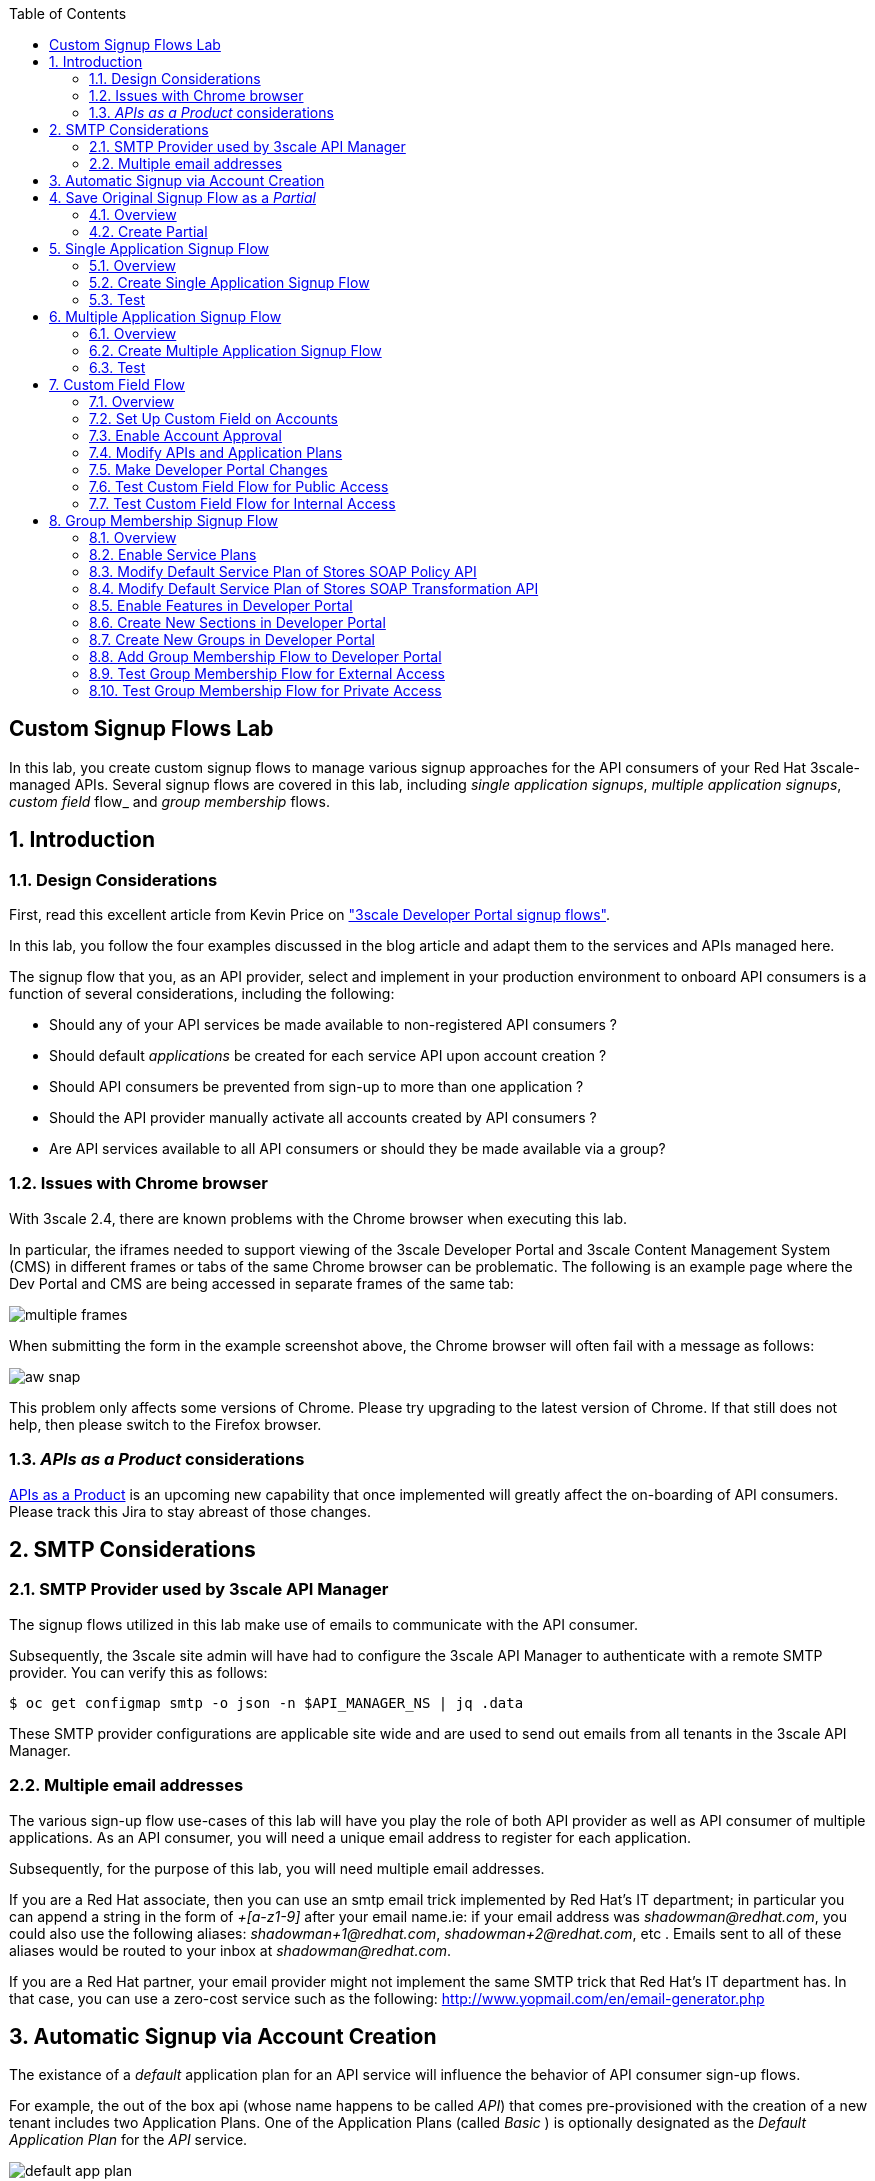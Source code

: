:scrollbar:
:data-uri:
:toc2:
:linkattrs:


== Custom Signup Flows Lab

In this lab, you create custom signup flows to manage various signup approaches for the API consumers of your Red Hat 3scale-managed APIs.
Several signup flows are covered in this lab, including _single application signups_, _multiple application signups_, _custom field_ flow_ and _group membership_ flows.

:numbered:

== Introduction

=== Design Considerations
First, read this excellent article from Kevin Price on link:https://developers.redhat.com/blog/2017/12/18/3scale-developer-portal-signup-flows/["3scale Developer Portal signup flows"].

In this lab, you follow the four examples discussed in the blog article and adapt them to the services and APIs managed here.

The signup flow that you, as an API provider, select and implement in your production environment to onboard API consumers is a function of several considerations, including the following:

* Should any of your API services be made available to non-registered API consumers ?
* Should default _applications_ be created for each service API upon account creation ?
* Should API consumers be prevented from sign-up to more than one application ?
* Should the API provider manually activate all accounts created by API consumers ?
* Are API services available to all API consumers or should they be made available via a group?

=== Issues with Chrome browser

With 3scale 2.4, there are known problems with the Chrome browser when executing this lab.

In particular, the iframes needed to support viewing of the 3scale Developer Portal and 3scale Content Management System (CMS) in different frames or tabs of the same Chrome browser can be problematic.
The following is an example page where the Dev Portal and CMS are being accessed in separate frames of the same tab:

image::images/multiple_frames.png[]

When submitting the form in the example screenshot above, the Chrome browser will often fail with a message as follows:

image::images/aw_snap.png[]

This problem only affects some versions of Chrome.
Please try upgrading to the latest version of Chrome.
If that still does not help, then please switch to the Firefox browser.

=== _APIs as a Product_ considerations

link:https://issues.jboss.org/browse/THREESCALE-1714[APIs as a Product] is an upcoming new capability that once implemented will greatly affect the on-boarding of API consumers.
Please track this Jira to stay abreast of those changes.

== SMTP Considerations

=== SMTP Provider used by 3scale API Manager
The signup flows utilized in this lab make use of emails to communicate with the API consumer.

Subsequently, the 3scale site admin will have had to configure the 3scale API Manager to authenticate with a remote SMTP provider.
You can verify this as follows:

-----
$ oc get configmap smtp -o json -n $API_MANAGER_NS | jq .data
-----

These SMTP provider configurations are applicable site wide and are used to send out emails from all tenants in the 3scale API Manager.

=== Multiple email addresses

The various sign-up flow use-cases of this lab will have you play the role of both API provider as well as API consumer of multiple applications.
As an API consumer, you will need a unique email address to register for each application.

Subsequently, for the purpose of this lab, you will need multiple email addresses.

If you are a Red Hat associate, then you can use an smtp email trick implemented by Red Hat's IT department; in particular you can append a string in the form of  _+[a-z1-9]_ after your email name.ie:  if your email address was _shadowman@redhat.com_, you could also use the following aliases:  _shadowman+1@redhat.com_, _shadowman+2@redhat.com_, etc  .  Emails sent to all of these aliases would be routed to your inbox at _shadowman@redhat.com_.

If you are a Red Hat partner, your email provider might not implement the same SMTP trick that Red Hat's IT department has.
In that case, you can use a zero-cost service such as the following:  http://www.yopmail.com/en/email-generator.php

== Automatic Signup via Account Creation

The existance of a _default_ application plan for an API service will influence the behavior of API consumer sign-up flows.

For example, the out of the box api (whose name happens to be called _API_) that comes pre-provisioned with the creation of a new tenant includes two Application Plans.
One of the Application Plans (called _Basic_ ) is optionally designated as the  _Default Application Plan_ for the _API_ service.

image::images/default_app_plan.png[]

Subsequently, upon creation of a new API Consumer  _account_, a new _application_ (derived from the _Basic_ application plan and the new account) is created.

[blue]#From the perspective of the API Consumer, this behavior could support the most basic type of signup to your Developer Portal#:

. API Consumer navigates to the Developer Portal of your tenant.
. API Consumer creates an account.
.. An _application_ derived from that API Consumer's account and the _default application plan_ of each API service is automatically created.
.. Using the details of this new _application_, the API Consumer can send requests to corresponding backend business services via the API Gateway.

The remainder of the exercises in this lab assume API services that do not define a _default_ application plan.
Navigate to the _Application Plans_ section of each of your APIs to verify that a default application plan is not defined.

Because your API services do not specify a default Application Plan, an _application_ that an API Consumer can get started with will not be created by simply creating a new account.
Instead, the signup flow via the Developer Portal involves requiring the API Consumer to select specific applications plans.

== Save Original Signup Flow as a _Partial_

=== Overview

The out-of-the-box Homepage in the 3scale Content Management System (CMS), which gets rendered to API consumers in the Developer Portal, has a very simple signup flow embedded in it.

In this section of the lab, you extract that embedded signup flow and save it as a _partial_.
You then reference that new partial in your homepage.

Because you are simply moving the original signup flow logic from the Homepage to a referenced partial, you can expect to see no changes to the look and feel of your Developer Portal.

In subsequent sections of this lab, you implement more sophisticated signup flows that are also implemented as partials.
All of your signup flows can easily be swapped in and out of the Developer Portal Homepage simply by changing the reference to the desired partial.
You can then compare and contrast their features and behaviors.



=== Create Partial

. From the Admin Portal, navigate to *Audience -> Developer Portal*. This expands options related to the CMS.
. In the left-hand panel, click *Content* and observe the default look and feel of the CMS homepage.
. In the left-hand panel, click *Visit Portal*.
+
* Make note of the default look and feel of the Developer Portal along with its focus on the _Echo API_.

. In the CMS, navigate to *My -> Root -> Homepage*.
. In the text editor, cut lines 119 through 182 and save the change.
. From the *New Page* list at the top right, select *New Partial*:
+
image::images/click_new_partial.png[]

. Enter `original_app_signup_form` as the *System name*.
. Paste the contents you cut from the *Homepage* into the text box and click *Create Partial*.
. Return to the *Homepage* text editor and enter the following at line 119:
+
[source,texinfo]
-----
<section class="plan">
    {% include 'original_app_signup_form' %}
</section>
-----
+
image::images/reference_original_partial.png[]

. Save the changes.

. Publish both changes by clicking *Drafts* in the left-hand panel, then *Publish All*:
+
image::images/3scale_amp_custom_signup_single_plan_2.png[]

. Click *Visit Portal* again and make sure nothing has changed.
+
****
*Questions*:

* Why is only one API service being displayed in the Developer Portal?
* What is the `system_name` of that API service?
****
ifdef::showscript[]

* {% for plan in provider.services.api.application_plans %}
* api

endif::showscript[]




== Single Application Signup Flow

=== Overview

This is the simplest signup flow that requires the API Consumer to select from application plans.

It allows a subscription to a single service and application plan upon account creation.

This signup flow is actually very similar to the original signup flow you saved as a partial in the previous section of this lab.

The only differences between this signup flow and the original are:

* The original partial is hard-coded to render the details of the sample `Echo` API that comes with a fresh installation of the product.
* The `single-app` signup flow used in this section iterates through the application plans of all of the services from the provider account.
The API consumer is allowed to sign up for one of the many application plans displayed.

You do not need to enable any special features in the Developer Portal to use this flow.

The signup flow is provided in the `~/lab/3scale_development_labs/DevPortal/_single_app_signup_form.html.liquid` partial.

=== Create Single Application Signup Flow

. Open the `~/lab/3scale_development_labs/DevPortal/_single_app_signup_form.html.liquid` file and examine the code for the signup flow:
* Service/Application filter:
+
[source,texinfo]
----
            {% for service in provider.services %}
      		<h2> {{ service.name }} </h2>
      		<div class="row">
            {% for plan in service.application_plans%}
----
+
** The above liquid filter iterates through the list of all services for the provider, and then further iterates through all of the application plans.
Thus, this filter allows you to display a list of all services along with the _service plans_.

* Plan features/limits:
+
[source,texinfo]
----
    <div class="col-md-4">
        <article class="panel panel-default">
            <div class="panel-heading">
                <strong>{{ plan.name }}</strong>
            </div>
            <div class="panel-body">
                <div class="row">
                    {% if plan.features == present %}
                    <div class="col-md-6">
                        <h5>Features</h5>
                        <ul class="features list-unstyled">
                            {% for feature in plan.features %}
                            <li>
                                <i class="fa fa-check"></i> {{ feature.name }}
                            </li>
                            {% endfor %}
                        </ul>
                    </div>
                    {% endif %}
                    <div class="col-md-6">
                        <h5>Limits</h5>
                        <ul class="limits list-unstyled">
                            {% if plan.usage_limits == present %} {% for limit in plan.usage_limits %}
                            <li>
                                <i class="fa fa-signal"></i> {{ limit.metric.name }} &ndash; {{ limit.value }} {{ limit.metric.unit }}s per {{ limit.period }}
                            </li>
                            {% endfor %} {% else %}
                            <li>
                                <i class="fa fa-signal"></i> No limits
                            </li>
                            {% endif %}
                        </ul>
                    </div>
                </div>
            </div>
----
** This code displays the plan name and the features and limits that are set up for the plan.

* Signup link:
+
[source,texinfo]
----
                   <a class="btn btn-cta-secondary pull-right" href="{{ urls.signup }}?{{ plan | to_param }}&{{ service.service_plans.first | to_param }}">Signup to plan {{ plan.name }}</a>

----
** This section shows the link that redirects to the signup form for the chosen plan and service.

. Add this partial to the Developer Portal:
.. From the *New Page* list at the top right, select *New Partial*.
.. Enter `single_app_signup_form` as the *System name*.
.. Copy and paste the contents of the `~/lab/3scale_development_labs/DevPortal/_single_app_signup_form.html.liquid` file into the text editor.
.. Click *Create Partial*.
.. Confirm that the partial shows up in the *Partials* list:
+
image::images/3scale_amp_custom_signup_single_plan.png[]

. Edit the Homepage:
.. Near line 120, replace `original_app_signup_form` with `single_app_signup_form`:
+
[source,texinfo]
....
  <section class="plan">
    {% include 'single_app_signup_form' %}
  </section>
{% endif %}
....
+
NOTE: The `include` section ensures that the content of the partial is displayed on the Homepage.

. Save the file.
. Publish both of the changes:
+
image::images/3scale_amp_custom_signup_single_plan_2.png[]


=== Test
. Navigate to the *Developer Portal* and make sure you are currently logged out.
. Verify that the Homepage now displays all of the API services and application plans that you created in the previous labs:
+
image::images/3scale_amp_custom_signup_single_plan_3.png[width="80%"]

. Sign up by clicking the signup link for one of the application plans.

* Note that you are only allowed to select the link for one application plan at a time.

. Complete the form with details about a new user, including a valid email address:
+
image::images/3scale_amp_custom_signup_single_plan_4.png[]

* Once your signup is successful, expect to see a success message:
+
image::images/3scale_amp_custom_signup_single_plan_5.png[]

. Look for the email at the email address you provided:
+
image::images/3scale_amp_custom_signup_single_plan_6.png[]

. Click the link to activate your account and sign in with the username and password you used in creating the account.
. In the Admin Portal, navigate to *Audience -> Accounts* and verify that the account and user were created:
+
image::images/3scale_amp_custom_signup_single_plan_7.png[]




== Multiple Application Signup Flow

=== Overview
The multiple application signup flow allows users to sign up for multiple services (and their associated application plans) at the same time.
It does so by providing a partial that renders a multiple-selection check-box HTML form in the Developer Portal.

In addition, the *Multiple Applications* feature needs to be enabled in the Developer Portal.

=== Create Multiple Application Signup Flow

. Log in to the Admin Portal and navigate to *Developer Portal*.
. Click *Feature Visibility*.
. Confirm that the *Multiple Services* and *Multiple Applications* features are marked *Visible*:
+
image::images/3scale_amp_custom_signup_multi_plan.png[]
+
[NOTE]
====
The signup flow is provided in the `~/lab/3scale_development_labs/DevPortal/_multiple_app_signup_form.html.liquid` partial.
====

. Open the `~/lab/3scale_development_labs/DevPortal/_multiple_app_signup_form.html.liquid` file and examine the code for the signup.
* Note that the form is very similar to the `_single_app_signup_form.html.liquid` form.
. Observe the following key points:
* The signup form:
+
[source,texinfo]
----
<form action="{{ urls.signup }}" method="get">
----

* The check box input:
+
[source,texinfo]
----
<input type="checkbox" name="plan_ids[]" value="{{ plan.id }}">Signup to {{ plan.name }}</input>
<input type="hidden" name="plan_ids[]" value="{{ service.service_plans.first.id }}"></input>

----

* A "Submit" button that directs to the signup form:
+
[source,texinfo]
----
    <button type="submit" class="btn btn-cta-primary">Signup</a>
----
. Upload the partial to the Developer Portal:
.. Enter `multi_app_signup_form` as the *System name*.
.. Copy and paste the contents of the `~/lab/3scale_development_labs/DevPortal/_multiple_app_signup_form.html.liquid` file into the text editor and click *Create Partial*.
. Make sure that the partial shows up in the menu.
. Edit the *Homepage* and change the `include` section to use `multi_app_signup_form` instead of `single_app_signup_form`.
. Save and publish the changes.

=== Test
. Navigate to the *Developer Portal* and make sure you are currently logged out.
. Confirm that the Homepage now has the multiple signup form, with a check box for each application plan:
+
image::images/3scale_amp_custom_signup_multi_plan_3.png[]

. Attempt to sign up for two different applications, such as *StoresTransPremiumPlan* and *StockODataPremiumPlan*.
. Complete the form with details about a new user, including a valid email address.
. Click the link in the confirmation email and log in as the new user.
* Note that you can see all of the registered applications and the keys that were created for those applications:
+
image::images/apps_and_creds.png[]

. In the Admin Portal, navigate to *Audience -> Accounts* and verify that the account and user were created:
+
image::images/3scale_amp_custom_signup_multi_plan_5.png[]

. Optional: Now that your API consumer has created an account (and has been assigned an  _application_ associated with the _application plan_ they selected), modify your partial to allow the authenticated API consumer to select additional _application plans_ to subscribe to.

== Custom Field Flow

=== Overview

This flow uses a custom field on the API consumer account to control which services those API consumers can see and subscribe to.

A typical use case is one in which there are multiple application plans, each with different access--for example, one plan for internal developers and another for external developers.

Also, this custom field can be combined with signup flows that make use of the _Account Approval_ feature that an administrator uses to view and approve a user for a particular service.

In this use case, you utilize two of the `Stores`-related APIs that you created in previous labs.

* *Stores SOAP Policy API*: Manages SOAP services and introduces a custom SOAP policy to track metrics for each SOAP operation.
** In this scenario, you make this _internal_ and available only to API consumers who are signed up as internal users.

* *Stores SOAP Transformation API*: Uses Red Hat Fuse as a REST-to-SOAP XML mediation layer.
** In this scenario, you make this endpoint available to API consumers who are signed up as _public_ users.
** You further restrict public users by requiring account approval by an administrator before they can access the `Stores` API.


=== Set Up Custom Field on Accounts

You start by defining the custom field on the API consumer's Accounts object.

. Open the Admin Portal and navigate to *Audience -> Accounts -> Fields Definitions*.
. Click *Create* to the right of *Account*:
+
image::images/account_field_create.png[]

. Enter the following values:
* *Name*: `access`
* *Label*: `access`
* Leave the *Required*, *Hidden*, and *Read only* boxes unchecked.
* *Choices*: `internal, public`
+
image::images/3scale_amp_custom_signup_field_plan_2.png[]
+
[NOTE]
====
You can make the field a *Required* field so that any user signup flow contains this field.
Another use case is to make it a *Hidden* field with simple JavaScript code providing this value--for example, based on the user's email address.
You can also make this field a *Read Only* field that only an API provider tenant administrator can change.

In this scenario, you leave all of these options unchecked so that upon signup, the user can see this field and optionally decide whether to gain access to the internal or public API.
====
. Click *Create* and verify that the field is successfully added to the Account object:
+
image::images/3scale_amp_custom_signup_field_plan_3.png[]

=== Enable Account Approval
It is possible to require that an API provider approves and activates all accounts initiated by API consumers.
In this section, you enable this feature.

. In the Admin Portal, as an API provider, navigate to *Audience -> Accounts -> Usage Rules -> Signup*.
. Check the *Account approval required* box.
. Click *Update Settings*.

This feature is used in both this custom signup flow and the group membership signup flow introduced later in this lab.

=== Modify APIs and Application Plans

In this section, you define a custom feature for two of your API services: `Stores SOAP Policy API` and `Stores SOAP Transformation API`.

The values (`internal` and `public`) of these features correspond to the values of the field you previously defined for all API consumer accounts.

==== Modify Stores SOAP Policy API

. Navigate to *Settings* for the `Stores SOAP Policy API` and check the *Developers can select a plan when creating a new application* box:
+
image::images/3scale_amp_custom_signup_field_plan_10.png[]

. Click *Update Service*.

. Navigate to the `StoresSOAPBasicPlan` application plan of the `Stores SOAP Policy API`.
. Create a new *Feature* with the following values:
* *Name*: `internal`
* *System name*: `internal`
* *Description*: `This Plan is intended for internal users.`
+
image::images/3scale_amp_custom_signup_field_plan_4.png[]
. Click *Save*.

. Click the *x* in the *Enabled?* column to enable the feature.

==== Modify Stores SOAP Transformation API

. In the `Settings` section of the `Stores SOAP Transformation API`, enable the *Developers can select a plan when creating a new application* option.
. Navigate to the `StoresTransPremiumPlan` of the `Stores SOAP Transformation API`.
. Check the *Application requires approval?* box.
. Create a new *Feature* for this plan with the following values:
* *Name*: `public`
* *System name*: `public`
* *Description*: `This Plan is intended for public users.`
. Save the new feature, then enable it.


=== Make Developer Portal Changes

In this section, you specify two partials in the Homepage.

The first new partial (called: _unauthenticated_noplan_signup_form_) renders in the Developer Portal for unauthenticated users.
The second new partial (called: _custom_field_signup_form_)  renders in the Developer Portal only after the API consumer has registered a new account and authenticated in.

. Add the `unauthenticated_noplan_signup_form` partial using the contents of the `~/lab/3scale_development_labs/DevPortal/_unauthenticated_noplan_signup_form.html.liquid` file.
.. In the *Homepage*, modify the `include` statement near line 123:
+
[source,texinfo]
----
{% include 'unauthenticated_noplan_signup_form' %}
----

* This partial is rendered for unauthenticated users.
Note that it simply provides a link to the registration page.


. Add the `custom_field_signup_form` partial using the contents of the `~/lab/3scale_development_labs/DevPortal/_custom_field_plans.html.liquid` file.
.. In the *Homepage*, add the following after line 87 and before the `{% else %}` line:
+
[source,texinfo]
----
{% include 'custom_field_signup_form' %}
----

* This partial is rendered for authenticated API consumers.
Note that it contains logic to iterate through the list of services and application plans and then offers the API consumer the ability to register for only those plans available per the custom account field.

. Save and publish all of the changes.

=== Test Custom Field Flow for Public Access

. Navigate to the *Developer Portal* and make sure you are currently logged out.
. Click the link provided by `unauthenticated_noplan_signup_form`:
+
image::images/noplan_signup.png[]

. Complete the form with details about a new user, including a valid email address.
. For *ACCESS*, select `public`.
. Click *Sign up*:
+
image::images/3scale_amp_custom_signup_field_plan_7.png[]

. In the Admin Portal, navigate to *Audience -> Accounts* and verify that the account and user were created:
+
image::images/3scale_amp_custom_signup_field_plan_8.png[]
+
NOTE: Even if no application is selected during signup, the default plans for each service are created for each account.

. Activate the user by clicking the activation link in the email.
+
Account activation is required because you (as an admin of your tenant) previously checked the box `Account approval required`.

. Log in to the Developer Portal as the new user and note that the Homepage now displays the *PUBLIC* plan for the user to subscribe to:
+
image::images/3scale_amp_custom_signup_field_plan_9.png[]

.. This plan is viewable to the authenticated API Consumer because the API Provider previously enabled the option: `Developers can select a plan when creating a new application` on the API.

.. Why are *INTERNAL* plans that may exist not rendered as an option to the API consumer?
+
HINT: Study the _liquid_ code embedded in the first 15 lines of the _partial_ executed for authenticated users: _custom_field_signup_form_.

. Click *Signup to plan StoresTransPremiumPlan*, provide a name and description for the new plan, and click *Create Application*.

* Note that the *Pending* status notification indicates that the application is awaiting approval:
+
image::images/3scale_amp_custom_signup_field_plan_12.png[]

. In the Admin Portal, as the API provider, navigate to the newly created application and note its current *State* of `Pending`.
. Click *Accept* to accept the application:
+
image::images/3scale_amp_custom_signup_field_plan_13.png[]

=== Test Custom Field Flow for Internal Access

For this test, repeat the steps from the previous section to create a user with `internal` access, and make sure that you can subscribe the user to the `StoresSOAPBasicPlan` plan.







== Group Membership Signup Flow

=== Overview

Group membership signup flow is especially useful when you want to control access to the services as well as the application plans.
If you want to specify _sections_ of HTML content that API consumers can access only when they have the correct permissions, this is the flow to use.

The use case for this exercise is similar to the previous exercise on custom field signup.
Instead of relying on application plans for `internal` and `public` user signup, you rely on _service plan_ features to restrict signups to API services.

Specifically in this use case, APIs are designated--via a feature of their default service plans--as either `external` or `private`.
In this manner, API consumers who are assigned to an `external` group by the API provider can only sign up for application plans from an `external` API.
Similarly, API consumers who are assigned to a `private` group by the API provider can only sign up for application plans from a `private` API.

You need a mechanism to allow an API provider to specify the type (`external` or `private`) of newly registered API consumer accounts.
You use *Groups* and *Sections* for this.

=== Enable Service Plans
To set up this group membership signup flow, you need to enable _service plans_.

==== What are _service plans_ ?

Service Plans establish pricing and features on the service API level (as opposed to the application plan level).

They allow an API provider with the ability to define grades of service for each of the APIs available through the developer portal.

==== Procedure

. As an API provider, log in to the Admin Portal and navigate to *Audience -> Accounts -> Settings -> Usage Rules*.
. Check the *Service Plans* box and click *Update Settings*:
+
image::images/3scale_amp_group_member_signup_plan.png[]

* Enabling service plans makes the following features visible in the Admin Portal:

** *<any API> -> Overview -> Published Service Plans*
+
image::images/published_service_plans.png[]

** *Audience -> Accounts -> Subscriptions*:
+
image::images/list_ss.png[]


=== Modify Default Service Plan of Stores SOAP Policy API

. As an API provider, navigate to the *Subscriptions -> Service Plans* section of the `Stores SOAP Policy API`.
. Make sure that the *Default Plan* text box is empty:
+
image::images/3scale_amp_group_member_signup_plan_2.png[]

. Click the *Default* service plan.
. Click *New Feature* and enter the following values:
* *Name*: `external feature`
* *System name*: `serviceplan/external`
* *Description*: `This is the external service plan.`
. Click *Save* and then click the *x* in the *Enabled?* column to enable the feature:
+
image::images/3scale_amp_group_member_signup_plan_4.png[]

=== Modify Default Service Plan of Stores SOAP Transformation API

. As you did in the previous section, create a new feature for the *Default* service plan of the `Stores SOAP Transformation API` with the following details:
* *Name*: `private feature`
* *System name*: `serviceplan/private`
* *Description*: `This is the private service plan.`

. As you did with the previous service, make sure that a *Default* service plan text box for this API is empty.

=== Enable Features in Developer Portal

By default, some features of the Developer Portal are configured as `hidden`.
Specifically for this group membership signup flow, you need to enable two important features of the Developer Portal.

. Navigate to *Audience -> Developer Portal -> Feature Visibility*.
. For *Multiple Services*, click *Show*.
+
It's status should change to: _visible_.
+
image::images/advanced_features.png[]


=== Create New Sections in Developer Portal

HTML _sections_ are groupings of content and appear as entries in an outline of an HTML page.

Beyond this basic HTML functionality, 3scale API Management further enhances the use of HTML sections.
Specifically, 3scale API Management also maintains a listing of HTML sections that an API consumer of an account is affiliated with.

It is this latter capability of sections that facilitates the group membership signup flow.

. Navigate to *Audience -> Developer Portal -> Content*.
. Select *New Section* from the *New Page* list.
. Enter the following values:
* *Title*: `external`
* *Public*: Uncheck the box
* *Parent*: `.Root`
* *Partial path*: `/external`
+
image::images/3scale_amp_group_member_signup_plan_6.png[]
. Click *Create Section*.
. Create another *New Section* for `private` with the following values:
* *Title*: `private`
* *Public*: Uncheck the box
* *Parent*: `.Root`
* *Partial path*: `/private`

=== Create New Groups in Developer Portal

Now that you have defined HTML sections that align with your use case, you need to make use of _groups_ to create a grouping of these sections.

Later in the lab, you see how an API provider can associate groups to API consumer accounts.


. From the left-hand panel of the CMS, click *Groups*.
. Create a new group called `External` and assign it the `external` section:
+
image::images/3scale_amp_group_member_signup_plan_8.png[]

. Create another new group called `Private` and assign it the `private` section.
. Confirm that both groups are created and the correct sections are assigned:
+
image::images/3scale_amp_group_member_signup_plan_9.png[]

=== Add Group Membership Flow to Developer Portal

. Study the contents of the `~/lab/3scale_development_labs/DevPortal/_group_membership_plans.html.liquid` file and make sure you understand the liquid logic that is used to present the user with the correct signup form based on their group membership.

. Via the CMS, add a `group_member_signup_form` partial to the Developer Portal *Homepage*.
. Copy and paste the contents from the `~/lab/3scale_development_labs/DevPortal/_group_membership_plans.html.liquid` file to your new partial.

. Navigate to the CMS and make the following changes to the *Homepage*:
.. At about line 88 (above the {% else %} liquid tag), remove the reference to the following line you created previously:
+
[source,texinfo]
----
 {% include 'custom_field_signup_form' %}
----

..  Replace that line with the following:
+
[source,texinfo]
----
  {% if current_user and current_account.applications.size == 0 %}

      {% if current_user.sections.size > 0 %}

        {% include 'group_member_signup_form' %}

      {% else %}

        {% include 'custom_field_signup_form' %}

    {% endif %}

  {% endif %}
----
+
NOTE: This liquid code ensures that if the user has a private section--that is, they are part of the group--then the section is presented to the user. Otherwise, the custom field signup form section is presented.

. In your *HomePage*, you should still have an include statement below the `{% else %}` tag that references the `unauthenticated_noplan_signup_form`
+
image::images/unauthenticated_noplan_signup_form_again.png[]

. Publish all of the changes in the Developer Portal.

=== Test Group Membership Flow for External Access

To subscribe to any API, an API consumer must sign up to create an account first.
Therefore, the services and plans are only visible to API consumers once they have an account.

The API provider assigns the appropriate group membership once the account has been created.

==== Register New User
. Navigate to the *Developer Portal* and make sure that you are currently logged out.
. Click the link provided by your `unauthenticated_noplan_signup_form`.
. Complete the form with details about a new user, including a valid email address.
. Leave the *ACCESS* parameter blank.
. Click *Sign up*.

==== Activate Account and Assign Group Membership
As the API provider, you need to activate the new account and assign group membership.

. In the Admin Portal, navigate to *Audience -> Accounts* and verify that the account and user were created:
+
image::images/3scale_amp_group_member_signup_plan_11.png[]

* Note that the account does not have any service subscriptions or applications associated with it.
The reason for this is that you previously set the value of the *Default Service Plan* to blank.

. From the *Accounts* page, click *Activate* to activate the account:
+
image::images/3scale_amp_group_member_signup_plan_12.png[]

. In the account's *Account Summary* page, click *Group Memberships*:
+
image::images/3scale_amp_group_member_signup_plan_13.png[]

. Assign the *External* group to the account and click *Save*:
+
image::images/3scale_amp_group_member_signup_plan_14.png[]
+
NOTE: This step associates a list of sections to the API consumers of this account via the group of sections you previously created.
This becomes important in the `group_membership_plans` partial where the sections associated with a user are compared with the features of the API via the API's service plans.


==== Subscribe to Service
As the API consumer, you need to subscribe to the service.

. In a new browser window, log in to the *Developer Portal* as the new user:
+
image::images/3scale_amp_group_member_signup_plan_15.png[]

. Click *Subscribe to the Stores SOAP Policy API service*.
* Note that the *Services* page shows that the user subscribed to the *Default* service for the `Stores SOAP Policy API`:
+
image::images/3scale_amp_group_member_signup_plan_16.png[]
+
NOTE: You can also edit the *Services - Index* page to show only the subscribed services or remove the link to the service subscriptions for the other services, so that the user can see only the services they are already subscribed to. This is an optional exercise.

. As the API provider, verify that the new account is now associated with one service subscription:
+
image::images/ss.png[]

==== Select and Approve Application

. In the Developer Portal, as the API consumer, click *Applications*.
. Click *Create New Application*.
. Complete the form and click *Create Application*

. As the API provider, navigate to the account in the Admin Portal and click the application created for `Stores SOAP Policy API`.
. Note the application's *State*, and click *Accept* to accept the application:
+
image::images/3scale_amp_group_member_signup_plan_18.png[]

=== Test Group Membership Flow for Private Access

Repeat the steps from the previous section to create a user with `private` group membership, and make sure that you can subscribe the user to the `Stores SOAP Transformation API service`.





.Reference
* link:https://developers.redhat.com/blog/2017/12/18/3scale-developer-portal-signup-flows/[https://developers.redhat.com/blog/2017/12/18/3scale-developer-portal-signup-flows/]
